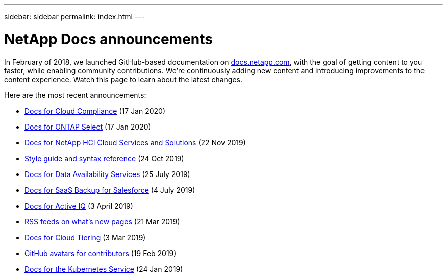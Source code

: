 ---
sidebar: sidebar
permalink: index.html
---

= NetApp Docs announcements
:hardbreaks:
:nofooter:
:icons: font
:linkattrs:
:imagesdir: ./media/
:keywords: cloud sync, documentation, docs

[.lead]
In February of 2018, we launched GitHub-based documentation on https://docs.netapp.com[docs.netapp.com^], with the goal of getting content to you faster, while enabling community contributions. We're continuously adding new content and introducing improvements to the content experience. Watch this page to learn about the latest changes.

Here are the most recent announcements:

* link:cloud-compliance.html[Docs for Cloud Compliance] (17 Jan 2020)
* link:ontap-select.html[Docs for ONTAP Select] (17 Jan 2020)
* link:hci.html[Docs for NetApp HCI Cloud Services and Solutions] (22 Nov 2019)
* link:style-and-syntax.html[Style guide and syntax reference] (24 Oct 2019)
* link:netapp-data-availability-services.html[Docs for Data Availability Services] (25 July 2019)
* link:salesforce.html[Docs for SaaS Backup for Salesforce] (4 July 2019)
* link:active-iq.html[Docs for Active IQ] (3 April 2019)
* link:rss.html[RSS feeds on what's new pages] (21 Mar 2019)
* link:cloud-tiering.html[Docs for Cloud Tiering] (3 Mar 2019)
* link:avatars.html[GitHub avatars for contributors] (19 Feb 2019)
* link:kubernetes-service.html[Docs for the Kubernetes Service] (24 Jan 2019)
